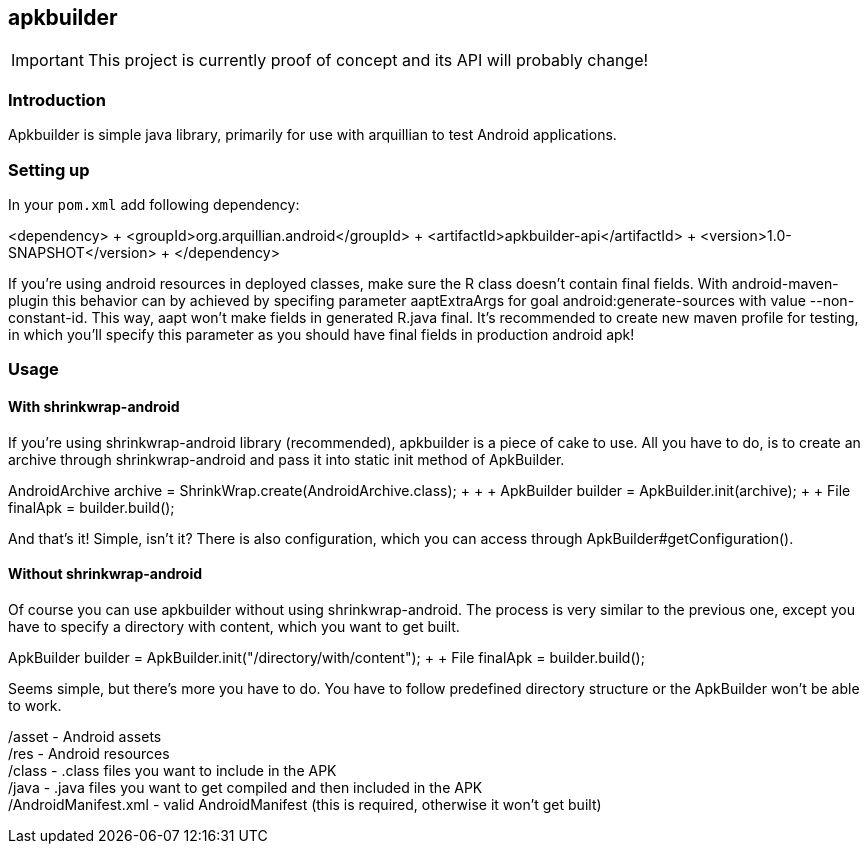 == apkbuilder ==

IMPORTANT: This project is currently proof of concept and its API will probably change!

=== Introduction ===

Apkbuilder is simple java library, primarily for use with arquillian to test Android applications.


=== Setting up ===

In your [role="filename"]`pom.xml` add following dependency:

+<dependency> +
	<groupId>org.arquillian.android</groupId> +
	<artifactId>apkbuilder-api</artifactId> +
	<version>1.0-SNAPSHOT</version> +
</dependency>+

If you're using android resources in deployed classes, make sure the +R+ class doesn't contain final fields. With +android-maven-plugin+ this behavior can by achieved by specifing parameter +aaptExtraArgs+ for goal +android:generate-sources+ with value +--non-constant-id+. This way, aapt won't make fields in generated R.java final. It's recommended to create new maven profile for testing, in which you'll specify this parameter as you should have final fields in production android apk!

=== Usage ===

==== With shrinkwrap-android ====

If you're using +shrinkwrap-android+ library (recommended), +apkbuilder+ is a piece of cake to use. All you have to do, is to create an archive through +shrinkwrap-android+ and pass it into static +init+ method of +ApkBuilder+.

+AndroidArchive archive = ShrinkWrap.create(AndroidArchive.class); +
 +
// add resources, classes and AndroidManifest +
 +
ApkBuilder builder = ApkBuilder.init(archive); +
 +
File finalApk = builder.build();+

And that's it! Simple, isn't it? There is also configuration, which you can access through +ApkBuilder#getConfiguration()+.

==== Without shrinkwrap-android ====

Of course you can use apkbuilder without using shrinkwrap-android. The process is very similar to the previous one, except you have to specify a directory with content, which you want to get built.

+ApkBuilder builder = ApkBuilder.init("/directory/with/content"); +
 +
File finalApk = builder.build();+

Seems simple, but there's more you have to do. You have to follow predefined directory structure or the ApkBuilder won't be able to work.

/asset - Android assets +
/res - Android resources +
/class - .class files you want to include in the APK +
/java - .java files you want to get compiled and then included in the APK +
/AndroidManifest.xml - valid AndroidManifest (this is required, otherwise it won't get built)

